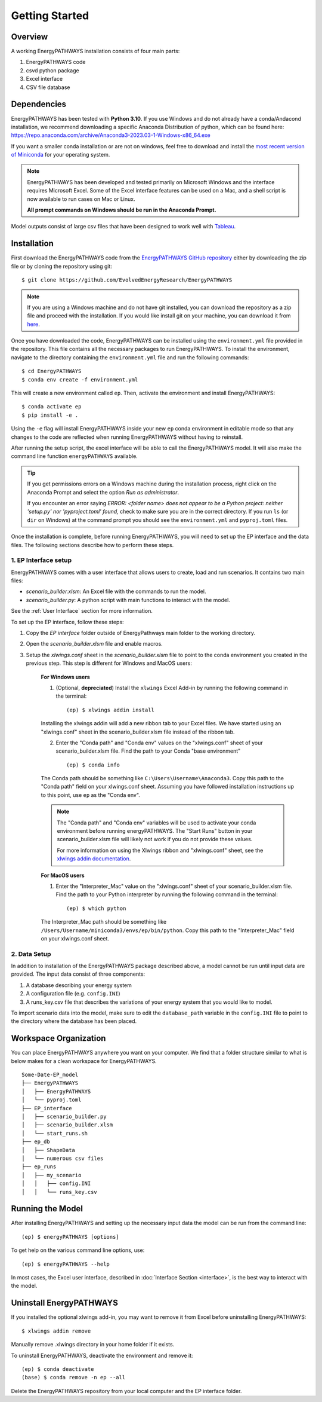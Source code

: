 ===============
Getting Started
===============

Overview
========

A working EnergyPATHWAYS installation consists of four main parts:

1. EnergyPATHWAYS code
2. csvd python package
3. Excel interface
4. CSV file database

Dependencies
============

EnergyPATHWAYS has been tested with **Python 3.10**. If you use Windows and do not already have a conda/Andacond installation, we recommend downloading a specific Anaconda Distribution of python, which can be found here: `<https://repo.anaconda.com/archive/Anaconda3-2023.03-1-Windows-x86_64.exe>`_

If you want a smaller conda installation or are not on windows, feel free to download and install the `most recent version of Miniconda <https://docs.anaconda.com/free/miniconda/>`_ for your operating system. 

.. Note::
   EnergyPATHWAYS has been developed and tested primarily on Microsoft Windows and the interface requires Microsoft Excel. Some of the Excel interface features can be used on a Mac, and a shell script is now available to run cases on Mac or Linux.

   **All prompt commands on Windows should be run in the Anaconda Prompt.**

Model outputs consist of large csv files that have been designed to work well with `Tableau <https://www.tableau.com/>`_.


Installation
============
First download the EnergyPATHWAYS code from the `EnergyPATHWAYS GitHub repository <https://github.com/EvolvedEnergyResearch/EnergyPATHWAYS>`_ either by downloading the zip file or by cloning the repository using git::

    $ git clone https://github.com/EvolvedEnergyResearch/EnergyPATHWAYS

.. Note::
    If you are using a Windows machine and do not have git installed, you can download the repository as a zip file and proceed with the installation. If you would like install git on your machine, you can download it from `here <https://git-scm.com/download/win>`_.

Once you have downloaded the code, EnergyPATHWAYS can be installed using the ``environment.yml`` file provided in the repository. This file contains all the necessary packages to run EnergyPATHWAYS. To install the environment, navigate to the directory containing the ``environment.yml`` file and run the following commands::

    $ cd EnergyPATHWAYS
    $ conda env create -f environment.yml

This will create a new environment called ``ep``. Then, activate the environment and install EnergyPATHWAYS::

    $ conda activate ep
    $ pip install -e .

Using the ``-e`` flag will install EnergyPATHWAYS inside your new ``ep`` conda environment in editable mode so that any changes to the code are reflected when running EnergyPATHWAYS without having to reinstall.

After running the setup script, the excel interface will be able to call the EnergyPATHWAYS model. It will also make the command line function ``energyPATHWAYS`` available.

.. tip::

    If you get permissions errors on a Windows machine during the installation process, right click on the Anaconda Prompt and select the option *Run as administrator*.

    If you encounter an error saying *ERROR: <folder name> does not appear to be a Python project: neither 'setup.py' nor 'pyproject.toml' found,* check to make sure you are in the correct directory. If you run ``ls`` (or ``dir`` on Windows) at the command prompt you should see the ``environment.yml`` and ``pyproj.toml`` files.

Once the installation is complete, before running EnergyPATHWAYS, you will need to set up the EP interface and the data files. The following sections describe how to perform these steps.

1. EP Interface setup
---------------------

EnergyPATHWAYS comes with a user interface that allows users to create, load and run scenarios. It contains two main files:

- `scenario_builder.xlsm`: An Excel file with the commands to run the model.
- `scenario_builder.py`: A python script with main functions to interact with the model.

See the :ref:`User Interface` section for more information. 

To set up the EP interface, follow these steps:

1. Copy the `EP interface` folder outside of EnergyPathways main folder to the working directory. 
2. Open the `scenario_builder.xlsm` file and enable macros.
3. Setup the `xlwings.conf` sheet in the `scenario_builder.xlsm` file to point to the conda environment you created in the previous step. This step is different for Windows and MacOS users:

    **For Windows users**

    1. (Optional, **depreciated**) Install the ``xlwings`` Excel Add-in by running the following command in the terminal::
    
        (ep) $ xlwings addin install

    Installing the xlwings addin will add a new ribbon tab to your Excel files. We have started using an "xlwings.conf" sheet in the scenario_builder.xlsm file instead of the ribbon tab.

    2. Enter the "Conda path" and "Conda env" values on the "xlwings.conf" sheet of your scenario_builder.xlsm file. Find the path to your Conda "base environment" ::

        (ep) $ conda info

    The Conda path should be something like ``C:\Users\Username\Anaconda3``. Copy this path to the "Conda path" field on your xlwings.conf sheet. Assuming you have followed installation instructions up to this point, use ``ep`` as the "Conda env".

    .. note:: 
        The "Conda path" and "Conda env" variables will be used to activate your conda environment before running energyPATHWAYS. The "Start Runs" button in your scenario_builder.xlsm file will likely not work if you do not provide these values.

        For more information on using the Xlwings ribbon and "xlwings.conf" sheet, see the `xlwings addin documentation <https://docs.xlwings.org/en/latest/addin.html>`_.

    **For MacOS users**

    1. Enter the "Interpreter_Mac" value on the "xlwings.conf" sheet of your scenario_builder.xlsm file. Find the path to your Python interpreter by running the following command in the terminal::

        (ep) $ which python

    The Interpreter_Mac path should be something like ``/Users/Username/miniconda3/envs/ep/bin/python``. Copy this path to the "Interpreter_Mac" field on your xlwings.conf sheet.

2. Data Setup
-------------

In addition to installation of the EnergyPATHWAYS package described above, a model cannot be run until input data are provided. The input data consist of three components:

1. A database describing your energy system
2. A configuration file (e.g. ``config.INI``)
3. A runs_key.csv file that describes the variations of your energy system that you would like to model.

To import scenario data into the model, make sure to edit the ``database_path`` variable in the ``config.INI`` file to point to the directory where the database has been placed.

Workspace Organization
======================
You can place EnergyPATHWAYS anywhere you want on your computer. We find that a folder structure similar to what is below makes for a clean workspace for EnergyPATHWAYS.

::

    Some-Date-EP_model
    ├── EnergyPATHWAYS
    │   ├── EnergyPATHWAYS
    │   └── pyproj.toml
    ├── EP_interface
    │   ├── scenario_builder.py
    │   ├── scenario_builder.xlsm
    │   └── start_runs.sh
    ├── ep_db
    │   ├── ShapeData
    │   └── numerous csv files
    ├── ep_runs
    │   ├── my_scenario
    │   │   ├── config.INI
    │   │   └── runs_key.csv

Running the Model
===================

After installing EnergyPATHWAYS and setting up the necessary input data the model can be run from the command line::

    (ep) $ energyPATHWAYS [options]

To get help on the various command line options, use::

    (ep) $ energyPATHWAYS --help

In most cases, the Excel user interface, described in :doc:`Interface Section <interface>`, is the best way to interact with the model.

Uninstall EnergyPATHWAYS
========================

If you installed the optional xlwings add-in, you may want to remove it from Excel before uninstalling EnergyPATHWAYS::

    $ xlwings addin remove

Manually remove .xlwings directory in your home folder if it exists.

To uninstall EnergyPATHWAYS, deactivate the environment and remove it::

    (ep) $ conda deactivate
    (base) $ conda remove -n ep --all

Delete the EnergyPATHWAYS repository from your local computer and the EP interface folder.